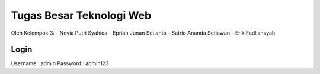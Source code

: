 ###################
Tugas Besar Teknologi Web
###################

Oleh Kelompok 3:
- Novia Putri Syahida
- Eprian Junan Setianto
- Satrio Ananda Setiawan
- Erik Fadliansyah

*******************
Login
*******************

Username : admin
Password : admin123
